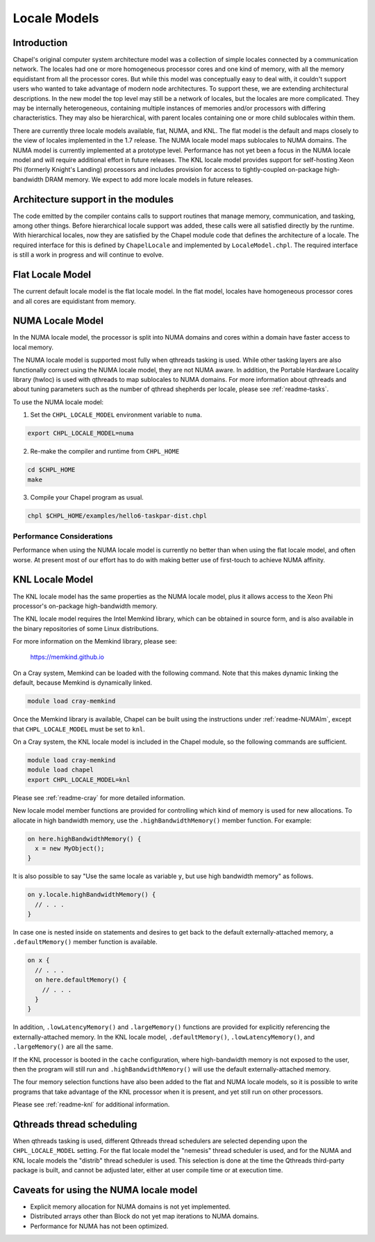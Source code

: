 .. _readme-localeModels:

=============
Locale Models
=============

------------
Introduction
------------

Chapel's original computer system architecture model was a collection of
simple locales connected by a communication network.  The locales had
one or more homogeneous processor cores and one kind of memory, with all
the memory equidistant from all the processor cores.  But while this
model was conceptually easy to deal with, it couldn't support users who
wanted to take advantage of modern node architectures.  To support
these, we are extending architectural descriptions.  In the new model
the top level may still be a network of locales, but the locales are
more complicated.  They may be internally heterogeneous, containing
multiple instances of memories and/or processors with differing
characteristics.  They may also be hierarchical, with parent locales
containing one or more child sublocales within them.

There are currently three locale models available, flat, NUMA, and KNL.  The
flat model is the default and maps closely to the view of locales
implemented in the 1.7 release.  The NUMA locale model maps sublocales
to NUMA domains.  The NUMA model is currently implemented at a prototype
level. Performance has not yet been a focus in the NUMA locale model and
will require additional effort in future releases.  The KNL locale
model provides support for self-hosting Xeon Phi (formerly Knight's
Landing) processors and includes provision for access to
tightly-coupled on-package high-bandwidth DRAM memory.  We expect to
add more locale models in future releases.


-----------------------------------
Architecture support in the modules
-----------------------------------

The code emitted by the compiler contains calls to support routines that
manage memory, communication, and tasking, among other things.  Before
hierarchical locale support was added, these calls were all satisfied
directly by the runtime.  With hierarchical locales, now they are
satisfied by the Chapel module code that defines the architecture of a
locale.  The required interface for this is defined by ``ChapelLocale`` and
implemented by ``LocaleModel.chpl``.  The required interface is still a work
in progress and will continue to evolve.


-----------------
Flat Locale Model
-----------------

The current default locale model is the flat locale model. In the flat model,
locales have homogeneous processor cores and all cores are equidistant from
memory.


.. _readme-NUMAlm:

-----------------
NUMA Locale Model
-----------------

In the NUMA locale model, the processor is split into NUMA domains
and cores within a domain have faster access to local memory.

The NUMA locale model is supported most fully when qthreads tasking is
used.  While other tasking layers are also functionally correct using
the NUMA locale model, they are not NUMA aware.  In addition, the
Portable Hardware Locality library (hwloc) is used with qthreads to map
sublocales to NUMA domains. For more information about qthreads and
about tuning parameters such as the number of qthread shepherds per
locale, please see :ref:`readme-tasks`.

To use the NUMA locale model:

1) Set the ``CHPL_LOCALE_MODEL`` environment variable to ``numa``.

.. code-block:: sh

    export CHPL_LOCALE_MODEL=numa

2) Re-make the compiler and runtime from ``CHPL_HOME``

.. code-block:: sh

    cd $CHPL_HOME
    make

3) Compile your Chapel program as usual.

.. code-block:: sh

    chpl $CHPL_HOME/examples/hello6-taskpar-dist.chpl


^^^^^^^^^^^^^^^^^^^^^^^^^^
Performance Considerations
^^^^^^^^^^^^^^^^^^^^^^^^^^

Performance when using the NUMA locale model is currently no better than
when using the flat locale model, and often worse. At present most of
our effort has to do with making better use of first-touch to achieve
NUMA affinity.


.. _readme-KNLlm:

----------------
KNL Locale Model
----------------

The KNL locale model has the same properties as the NUMA locale model,
plus it allows access to the Xeon Phi processor's on-package
high-bandwidth memory.

The KNL locale model requires the Intel Memkind library, which can be
obtained in source form, and is also available in the binary
repositories of some Linux distributions.

For more information on the Memkind library, please see:

    https://memkind.github.io

On a Cray system, Memkind can be loaded with the following command.
Note that this makes dynamic linking the default, because Memkind is
dynamically linked.

.. code-block:: sh

    module load cray-memkind

Once the Memkind library is available, Chapel can be built using the
instructions under :ref:`readme-NUMAlm`, except that
``CHPL_LOCALE_MODEL`` must be set to ``knl``.

On a Cray system, the KNL locale model is included in the Chapel
module, so the following commands are sufficient.

.. code-block:: sh

    module load cray-memkind
    module load chapel
    export CHPL_LOCALE_MODEL=knl

Please see :ref:`readme-cray` for more detailed information.

New locale model member functions are provided for controlling which
kind of memory is used for new allocations.  To allocate in high
bandwidth memory, use the ``.highBandwidthMemory()`` member function.
For example:

.. code-block:: chapel

    on here.highBandwidthMemory() {
      x = new MyObject();
    }

It is also possible to say "Use the same locale as variable ``y``, but
use high bandwidth memory" as follows.

.. code-block:: chapel

    on y.locale.highBandwidthMemory() {
      // . . .
    }

In case one is nested inside ``on`` statements and desires to get back
to the default externally-attached memory, a ``.defaultMemory()``
member function is available.

.. code-block:: chapel

    on x {
      // . . .
      on here.defaultMemory() {
        // . . .
      }
    }

In addition, ``.lowLatencyMemory()`` and ``.largeMemory()`` functions
are provided for explicitly referencing the externally-attached
memory.  In the KNL locale model, ``.defaultMemory()``,
``.lowLatencyMemory()``, and ``.largeMemory()`` are all the same.

If the KNL processor is booted in the ``cache`` configuration, where
high-bandwidth memory is not exposed to the user, then the program
will still run and ``.highBandwidthMemory()`` will use the default
externally-attached memory.

The four memory selection functions have also been added to the flat
and NUMA locale models, so it is possible to write programs that take
advantage of the KNL processor when it is present, and yet still run
on other processors.

Please see :ref:`readme-knl` for additional information.


--------------------------
Qthreads thread scheduling
--------------------------

When qthreads tasking is used, different Qthreads thread schedulers are
selected depending upon the ``CHPL_LOCALE_MODEL`` setting.  For the flat
locale model the "nemesis" thread scheduler is used, and for the NUMA and KNL
locale models the "distrib" thread scheduler is used.  This selection is
done at the time the Qthreads third-party package is built, and cannot
be adjusted later, either at user compile time or at execution time.


---------------------------------------
Caveats for using the NUMA locale model
---------------------------------------

* Explicit memory allocation for NUMA domains is not yet implemented.

* Distributed arrays other than Block do not yet map iterations to NUMA
  domains.

* Performance for NUMA has not been optimized.

